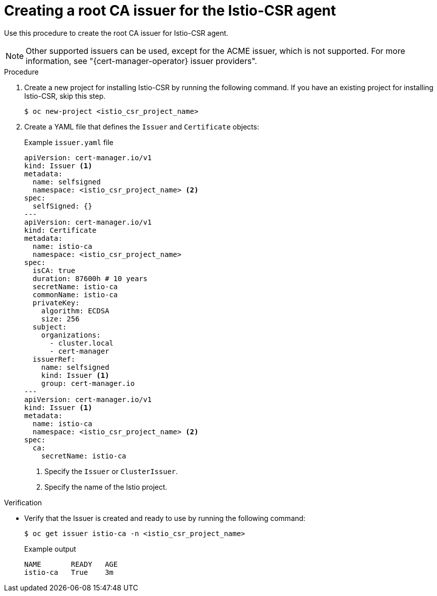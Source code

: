 // Module included in the following assemblies:
//
// * security/cert_manager_operator/cert-manager-operator-integrating-istio.adoc

:_mod-docs-content-type: PROCEDURE
[id="cert-manager-istio-creating-issuer_{context}"]
= Creating a root CA issuer for the Istio-CSR agent

Use this procedure to create the root CA issuer for Istio-CSR agent.

[NOTE]
====
Other supported issuers can be used, except for the ACME issuer, which is not supported. For more information, see "{cert-manager-operator} issuer providers".
====

.Procedure

. Create a new project for installing Istio-CSR by running the following command. If you have an existing project for installing Istio-CSR, skip this step.
+ 
[source,terminal] 
---- 
$ oc new-project <istio_csr_project_name> 
---- 

. Create a YAML file that defines the `Issuer` and `Certificate` objects:
+
.Example `issuer.yaml` file
[source,yaml]
----
apiVersion: cert-manager.io/v1
kind: Issuer <1>
metadata:
  name: selfsigned
  namespace: <istio_csr_project_name> <2>
spec:
  selfSigned: {}
---
apiVersion: cert-manager.io/v1
kind: Certificate
metadata:
  name: istio-ca
  namespace: <istio_csr_project_name>
spec:
  isCA: true
  duration: 87600h # 10 years
  secretName: istio-ca
  commonName: istio-ca
  privateKey:
    algorithm: ECDSA
    size: 256
  subject:
    organizations:
      - cluster.local
      - cert-manager
  issuerRef:
    name: selfsigned
    kind: Issuer <1>
    group: cert-manager.io
---
apiVersion: cert-manager.io/v1
kind: Issuer <1>
metadata:
  name: istio-ca
  namespace: <istio_csr_project_name> <2>
spec:
  ca:
    secretName: istio-ca
----
<1> Specify the `Issuer` or `ClusterIssuer`.
<2> Specify the name of the Istio project.

.Verification

* Verify that the Issuer is created and ready to use by running the following command:
+
[source,terminal]
----
$ oc get issuer istio-ca -n <istio_csr_project_name>
----
+
.Example output
[source,terminal]
----
NAME       READY   AGE
istio-ca   True    3m
----
